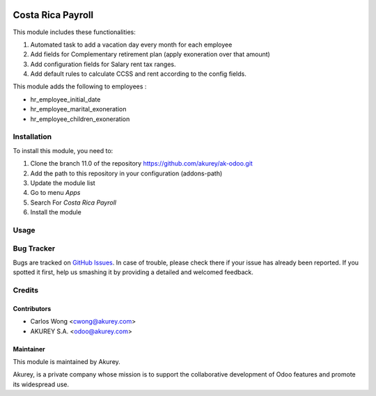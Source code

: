 .. image:: https://img.shields.io/badge/license-AGPL--3-blue.png
   :target: https://www.gnu.org/licenses/agpl
   :alt: License: AGPL-3

==================
Costa Rica Payroll
==================
This module includes these functionalities:

1. Automated task to add a vacation day every month for each employee
2. Add fields for Complementary retirement plan (apply exoneration over that amount)
3. Add configuration fields for Salary rent tax ranges.
4. Add default rules to calculate CCSS and rent according to the config fields.

This module adds the following to employees :

* hr_employee_initial_date
* hr_employee_marital_exoneration
* hr_employee_children_exoneration


Installation
============

To install this module, you need to:

1.  Clone the branch 11.0 of the repository https://github.com/akurey/ak-odoo.git
2.  Add the path to this repository in your configuration (addons-path)
3.  Update the module list
4.  Go to menu *Apps*
5.  Search For *Costa Rica Payroll*
6.  Install the module

Usage
=====



Bug Tracker
===========

Bugs are tracked on `GitHub Issues <hhttps://github.com/akurey/ak-odoo/issues>`_.
In case of trouble, please check there if your issue has already been reported.
If you spotted it first, help us smashing it by providing a detailed and welcomed feedback.


Credits
=======

Contributors
------------

* Carlos Wong <cwong@akurey.com>
* AKUREY S.A. <odoo@akurey.com>

Maintainer
----------

.. image:: https://www.akurey.com/wp-content/themes/casper/img/akurey_logo.png
   :alt: AKUREY S.A.
   :target: https://www.akurey.com

This module is maintained by Akurey.

Akurey, is a private company whose mission is to support 
the collaborative development of Odoo features and
promote its widespread use.